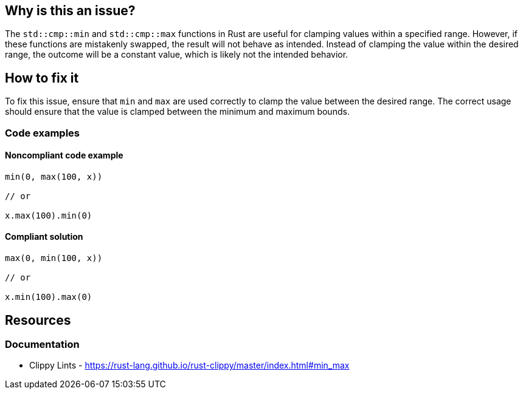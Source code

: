 == Why is this an issue?

The `std::cmp::min` and `std::cmp::max` functions in Rust are useful for clamping values within a specified range. However, if these functions are mistakenly swapped, the result will not behave as intended. Instead of clamping the value within the desired range, the outcome will be a constant value, which is likely not the intended behavior. 

== How to fix it

To fix this issue, ensure that `min` and `max` are used correctly to clamp the value between the desired range. The correct usage should ensure that the value is clamped between the minimum and maximum bounds.

=== Code examples

==== Noncompliant code example

[source,rust,diff-id=1,diff-type=noncompliant]
----
min(0, max(100, x))

// or

x.max(100).min(0)
----

==== Compliant solution

[source,rust,diff-id=1,diff-type=compliant]
----
max(0, min(100, x))

// or

x.min(100).max(0)
----

== Resources
=== Documentation

* Clippy Lints - https://rust-lang.github.io/rust-clippy/master/index.html#min_max
